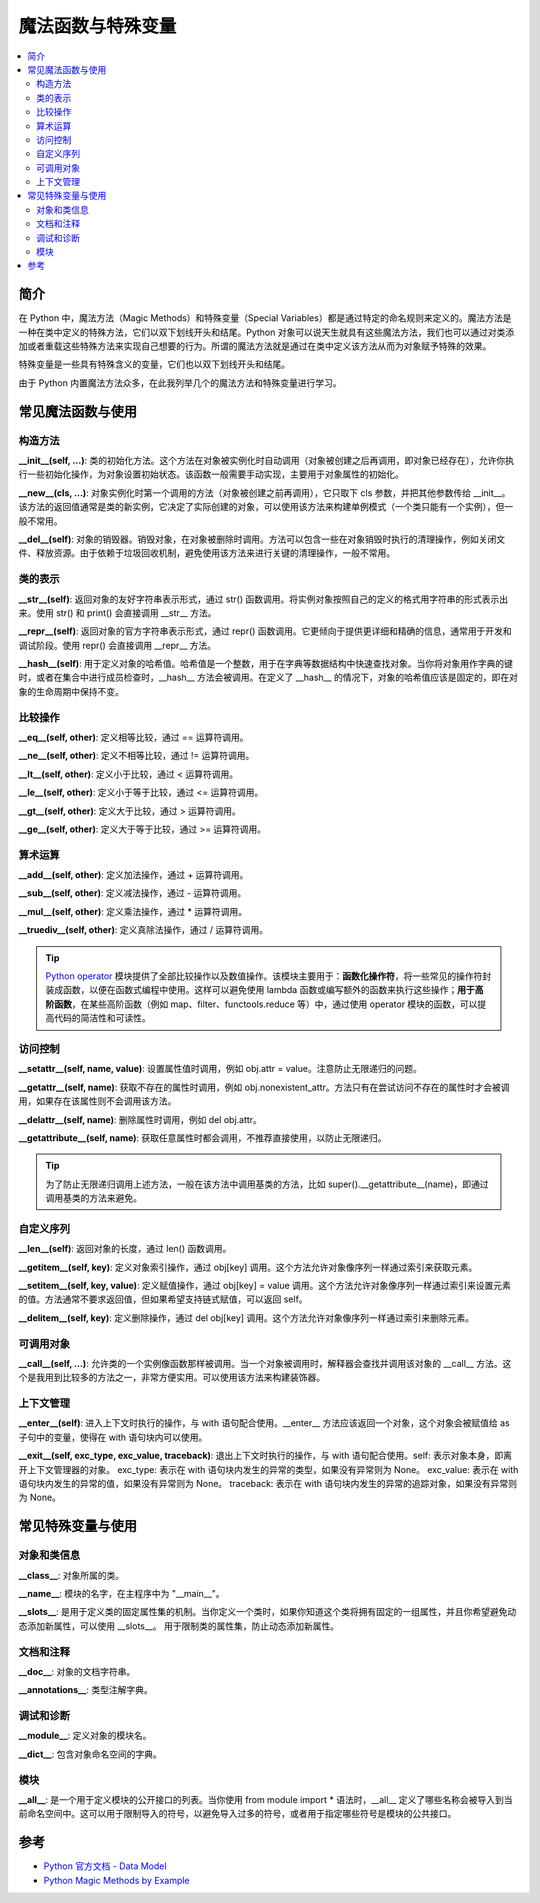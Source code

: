 .. _magic_functions:

================
魔法函数与特殊变量
================

.. contents:: :local:


.. _introduction:

简介
------------

在 Python 中，魔法方法（Magic Methods）和特殊变量（Special Variables）都是通过特定的命名规则来定义的。魔法方法是一种在类中定义的特殊方法，它们以双下划线开头和结尾。Python 对象可以说天生就具有这些魔法方法，我们也可以通过对类添加或者重载这些特殊方法来实现自己想要的行为。所谓的魔法方法就是通过在类中定义该方法从而为对象赋予特殊的效果。

特殊变量是一些具有特殊含义的变量，它们也以双下划线开头和结尾。

由于 Python 内置魔法方法众多，在此我列举几个的魔法方法和特殊变量进行学习。


.. _magic_funcs:

常见魔法函数与使用
----------------------

构造方法
^^^^^^^^^^^^^^^^
**__init__(self, ...)**: 类的初始化方法。这个方法在对象被实例化时自动调用（对象被创建之后再调用，即对象已经存在），允许你执行一些初始化操作，为对象设置初始状态。该函数一般需要手动实现，主要用于对象属性的初始化。

**__new__(cls, ...)**: 对象实例化时第一个调用的方法（对象被创建之前再调用），它只取下 cls 参数，并把其他参数传给 __init__。该方法的返回值通常是类的新实例，它决定了实际创建的对象，可以使用该方法来构建单例模式（一个类只能有一个实例），但一般不常用。

**__del__(self)**: 对象的销毁器。销毁对象，在对象被删除时调用。方法可以包含一些在对象销毁时执行的清理操作，例如关闭文件、释放资源。由于依赖于垃圾回收机制，避免使用该方法来进行关键的清理操作，一般不常用。

类的表示
^^^^^^^^^^^^^^^^
**__str__(self)**: 返回对象的友好字符串表示形式，通过 str() 函数调用。将实例对象按照自己的定义的格式用字符串的形式表示出来。使用 str() 和 print() 会直接调用 __str__ 方法。

**__repr__(self)**: 返回对象的官方字符串表示形式，通过 repr() 函数调用。它更倾向于提供更详细和精确的信息，通常用于开发和调试阶段。使用 repr() 会直接调用 __repr__ 方法。

**__hash__(self)**: 用于定义对象的哈希值。哈希值是一个整数，用于在字典等数据结构中快速查找对象。当你将对象用作字典的键时，或者在集合中进行成员检查时，__hash__ 方法会被调用。在定义了 __hash__ 的情况下，对象的哈希值应该是固定的，即在对象的生命周期中保持不变。

比较操作
^^^^^^^^^^^^^^^^
**__eq__(self, other)**: 定义相等比较，通过 == 运算符调用。

**__ne__(self, other)**: 定义不相等比较，通过 != 运算符调用。

**__lt__(self, other)**: 定义小于比较，通过 < 运算符调用。

**__le__(self, other)**: 定义小于等于比较，通过 <= 运算符调用。

**__gt__(self, other)**: 定义大于比较，通过 > 运算符调用。

**__ge__(self, other)**: 定义大于等于比较，通过 >= 运算符调用。

算术运算
^^^^^^^^^^^^^^^^
**__add__(self, other)**: 定义加法操作，通过 + 运算符调用。

**__sub__(self, other)**: 定义减法操作，通过 - 运算符调用。

**__mul__(self, other)**: 定义乘法操作，通过 * 运算符调用。

**__truediv__(self, other)**: 定义真除法操作，通过 / 运算符调用。

.. tip::
   `Python operator <https://docs.python.org/zh-cn/3/library/operator.html>`_ 模块提供了全部比较操作以及数值操作。该模块主要用于：**函数化操作符**，将一些常见的操作符封装成函数，以便在函数式编程中使用。这样可以避免使用 lambda 函数或编写额外的函数来执行这些操作；**用于高阶函数**，在某些高阶函数（例如 map、filter、functools.reduce 等）中，通过使用 operator 模块的函数，可以提高代码的简洁性和可读性。

访问控制
^^^^^^^^^^^^^^^^
**__setattr__(self, name, value)**: 设置属性值时调用，例如 obj.attr = value。注意防止无限递归的问题。

**__getattr__(self, name)**: 获取不存在的属性时调用，例如 obj.nonexistent_attr。方法只有在尝试访问不存在的属性时才会被调用，如果存在该属性则不会调用该方法。

**__delattr__(self, name)**: 删除属性时调用，例如 del obj.attr。

**__getattribute__(self, name)**: 获取任意属性时都会调用，不推荐直接使用，以防止无限递归。

.. tip::
   为了防止无限递归调用上述方法，一般在该方法中调用基类的方法，比如 super().__getattribute__(name)，即通过调用基类的方法来避免。

自定义序列
^^^^^^^^^^^^^^^^
**__len__(self)**: 返回对象的长度，通过 len() 函数调用。

**__getitem__(self, key)**: 定义对象索引操作，通过 obj[key] 调用。这个方法允许对象像序列一样通过索引来获取元素。

**__setitem__(self, key, value)**: 定义赋值操作，通过 obj[key] = value 调用。这个方法允许对象像序列一样通过索引来设置元素的值。方法通常不要求返回值，但如果希望支持链式赋值，可以返回 self。

**__delitem__(self, key)**: 定义删除操作，通过 del obj[key] 调用。这个方法允许对象像序列一样通过索引来删除元素。

可调用对象
^^^^^^^^^^^^^^^^
**__call__(self, ...)**: 允许类的一个实例像函数那样被调用。当一个对象被调用时，解释器会查找并调用该对象的 __call__ 方法。这个是我用到比较多的方法之一，非常方便实用。可以使用该方法来构建装饰器。

上下文管理
^^^^^^^^^^^^^^^^
**__enter__(self)**: 进入上下文时执行的操作，与 with 语句配合使用。__enter__ 方法应该返回一个对象，这个对象会被赋值给 as 子句中的变量，使得在 with 语句块内可以使用。

**__exit__(self, exc_type, exc_value, traceback)**: 退出上下文时执行的操作，与 with 语句配合使用。self: 表示对象本身，即离开上下文管理器的对象。
exc_type: 表示在 with 语句块内发生的异常的类型，如果没有异常则为 None。
exc_value: 表示在 with 语句块内发生的异常的值，如果没有异常则为 None。
traceback: 表示在 with 语句块内发生的异常的追踪对象，如果没有异常则为 None。


.. _magic_vars:

常见特殊变量与使用
----------------------

对象和类信息
^^^^^^^^^^^^^^^^
**__class__**: 对象所属的类。

**__name__**: 模块的名字，在主程序中为 "__main__"。

**__slots__**: 是用于定义类的固定属性集的机制。当你定义一个类时，如果你知道这个类将拥有固定的一组属性，并且你希望避免动态添加新属性，可以使用 __slots__。 用于限制类的属性集，防止动态添加新属性。

文档和注释
^^^^^^^^^^^^^^^^
**__doc__**: 对象的文档字符串。

**__annotations__**: 类型注解字典。

调试和诊断
^^^^^^^^^^^^^^^^
**__module__**: 定义对象的模块名。

**__dict__**: 包含对象命名空间的字典。

模块
^^^^^^^^^^^^^^^^
**__all__**: 是一个用于定义模块的公开接口的列表。当你使用 from module import * 语法时，__all__ 定义了哪些名称会被导入到当前命名空间中。这可以用于限制导入的符号，以避免导入过多的符号，或者用于指定哪些符号是模块的公共接口。


参考
----------

- `Python 官方文档 - Data Model <https://docs.python.org/3/reference/datamodel.html>`_

- `Python Magic Methods by Example <https://rszalski.github.io/magicmethods/>`_
